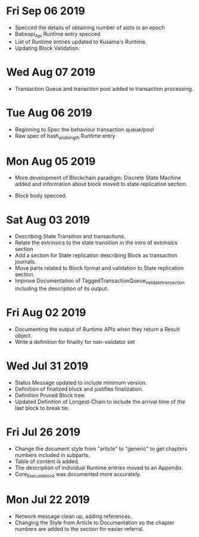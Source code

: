 * Fri Sep 06 2019
  - Specced the details of obtaining number of slots in an epoch
  - Babeapi_Api Runtime entry specced 
  - List of Runtime entries updated to Kusama's Runtime.
  - Updating Block Validation.
* Wed Aug 07 2019
  - Transaction Queue and tranaction pool added to transaction processing.
* Tue Aug 06 2019
  - Beginning to Spec the behaviour transaction queue/pool
  - Raw spec of hash_and_length Runtime entry
* Mon Aug 05 2019
    - More development of Blockchain paradigm: Discrete State Machine added and information about block moved to state replication section.
  - Block body specced.
* Sat Aug 03 2019
  - Describing State Transition and transactions.
  - Relate the extrinsics to the state transition in the intro of extrinsics section
  - Add a section for State replication describing Block as transaction journals.
  - Move parts related to Block format and validation to State replication section.
  - Improve Documentation of TaggedTransactionQueue_validate_transaction including
    the description of its output.
* Fri Aug 02 2019
  - Documenting the output of Runtime APIs when they return a Result object. 
  - Write a definition for finality for non-validator set
* Wed Jul 31 2019
  - Status Message updated to include minimum version.
  - Definition of finalized block and justifies finalization.
  - Definition Pruned Block tree.
  - Updated Definition of Longest-Chain to include the arrival time of the last block to break tie.
* Fri Jul 26 2019
  - Change the document style from "article" to "generic" to get chapters numbers included in subparts.
  - Table of content is added.
  - The description of individual Runtime entries moved to an Appendix.
  - Core_Execute_block was documented more accurately.
* Mon Jul 22 2019 
  - Network message clean up, adding references.
  - Changing the Style from Article to Documentation so the chapter numbers
    are added to the section for easier referral.
